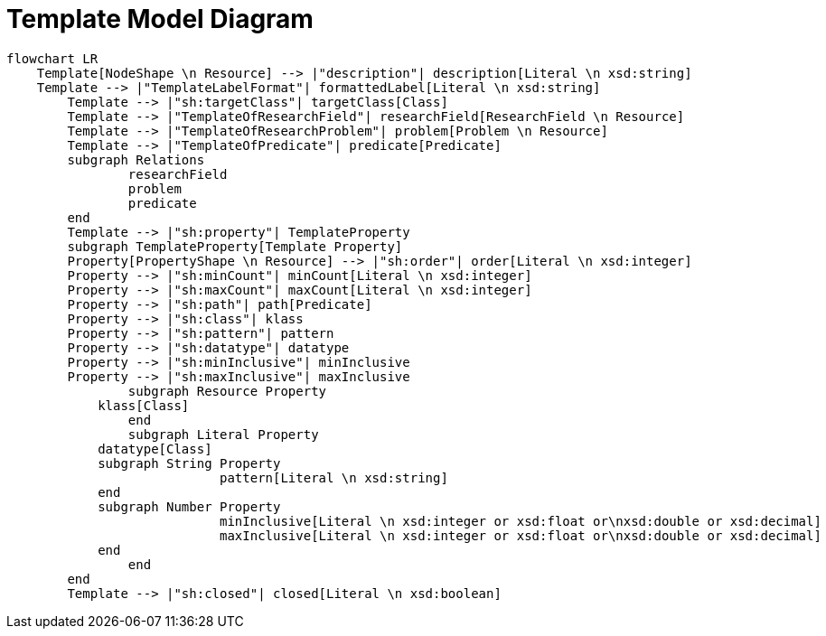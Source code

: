 = Template Model Diagram

[mermaid,width=100%]
----
flowchart LR
    Template[NodeShape \n Resource] --> |"description"| description[Literal \n xsd:string]
    Template --> |"TemplateLabelFormat"| formattedLabel[Literal \n xsd:string]
	Template --> |"sh:targetClass"| targetClass[Class]
	Template --> |"TemplateOfResearchField"| researchField[ResearchField \n Resource]
	Template --> |"TemplateOfResearchProblem"| problem[Problem \n Resource]
	Template --> |"TemplateOfPredicate"| predicate[Predicate]
	subgraph Relations
		researchField
		problem
		predicate
	end
	Template --> |"sh:property"| TemplateProperty
	subgraph TemplateProperty[Template Property]
        Property[PropertyShape \n Resource] --> |"sh:order"| order[Literal \n xsd:integer]
        Property --> |"sh:minCount"| minCount[Literal \n xsd:integer]
        Property --> |"sh:maxCount"| maxCount[Literal \n xsd:integer]
        Property --> |"sh:path"| path[Predicate]
        Property --> |"sh:class"| klass
        Property --> |"sh:pattern"| pattern
        Property --> |"sh:datatype"| datatype
        Property --> |"sh:minInclusive"| minInclusive
        Property --> |"sh:maxInclusive"| maxInclusive
		subgraph Resource Property
            klass[Class]
		end
		subgraph Literal Property
            datatype[Class]
            subgraph String Property
			    pattern[Literal \n xsd:string]
            end
            subgraph Number Property
			    minInclusive[Literal \n xsd:integer or xsd:float or\nxsd:double or xsd:decimal]
			    maxInclusive[Literal \n xsd:integer or xsd:float or\nxsd:double or xsd:decimal]
            end
		end
	end
	Template --> |"sh:closed"| closed[Literal \n xsd:boolean]
----
